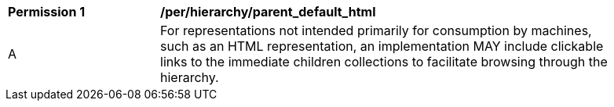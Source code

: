 [[per_hierarchy_collection_children]]
[width="90%",cols="2,6a"]
|===
^|*Permission {counter:per-id}* |*/per/hierarchy/parent_default_html*
^|A |For representations not intended primarily for consumption by machines, such as an HTML representation, an implementation MAY include clickable links to the immediate children collections to facilitate browsing through the hierarchy.
|===
